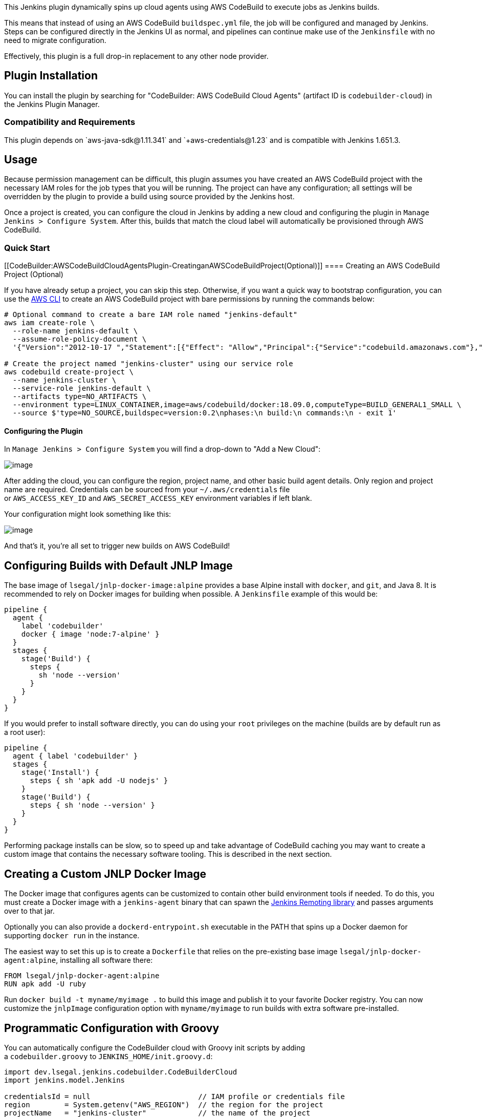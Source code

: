 This Jenkins plugin dynamically spins up cloud agents using AWS
CodeBuild to execute jobs as Jenkins builds.

This means that instead of using an AWS
CodeBuild `+buildspec.yml+` file, the job will be configured and managed
by Jenkins. Steps can be configured directly in the Jenkins UI as
normal, and pipelines can continue make use of the `+Jenkinsfile+` with
no need to migrate configuration.

Effectively, this plugin is a full drop-in replacement to any other node
provider.

[[CodeBuilder:AWSCodeBuildCloudAgentsPlugin-PluginInstallation]]
== Plugin Installation

You can install the plugin by searching for "CodeBuilder: AWS CodeBuild
Cloud Agents" (artifact ID is `+codebuilder-cloud+`) in the Jenkins
Plugin Manager.

[[CodeBuilder:AWSCodeBuildCloudAgentsPlugin-CompatibilityandRequirements]]
=== Compatibility and Requirements

This plugin depends
on `+aws-java-sdk@1.11.341++` and `+aws-credentials@1.23++` and is
compatible with Jenkins 1.651.3+.

[[CodeBuilder:AWSCodeBuildCloudAgentsPlugin-Usage]]
== Usage

Because permission management can be difficult, this plugin assumes you
have created an AWS CodeBuild project with the necessary IAM roles for
the job types that you will be running. The project can have any
configuration; all settings will be overridden by the plugin to provide
a build using source provided by the Jenkins host.

Once a project is created, you can configure the cloud in Jenkins by
adding a new cloud and configuring the plugin
in `+Manage Jenkins > Configure System+`. After this, builds that match
the cloud label will automatically be provisioned through AWS CodeBuild.

[[CodeBuilder:AWSCodeBuildCloudAgentsPlugin-QuickStart]]
=== Quick Start

[[CodeBuilder:AWSCodeBuildCloudAgentsPlugin-CreatinganAWSCodeBuildProject(Optional)]]
==== Creating an AWS CodeBuild Project (Optional)

If you have already setup a project, you can skip this step. Otherwise,
if you want a quick way to bootstrap configuration, you can use
the https://docs.aws.amazon.com/cli/latest/userguide/cli-chap-install.html[AWS
CLI] to create an AWS CodeBuild project with bare permissions by running
the commands below:

....
# Optional command to create a bare IAM role named "jenkins-default"
aws iam create-role \
  --role-name jenkins-default \
  --assume-role-policy-document \
  '{"Version":"2012-10-17 ","Statement":[{"Effect": "Allow","Principal":{"Service":"codebuild.amazonaws.com"},"Action":"sts:AssumeRole"}]}'

# Create the project named "jenkins-cluster" using our service role
aws codebuild create-project \
  --name jenkins-cluster \
  --service-role jenkins-default \
  --artifacts type=NO_ARTIFACTS \
  --environment type=LINUX_CONTAINER,image=aws/codebuild/docker:18.09.0,computeType=BUILD_GENERAL1_SMALL \
  --source $'type=NO_SOURCE,buildspec=version:0.2\nphases:\n build:\n commands:\n - exit 1'
....

[[CodeBuilder:AWSCodeBuildCloudAgentsPlugin-ConfiguringthePlugin]]
==== Configuring the Plugin

In `+Manage Jenkins > Configure System+` you will find a drop-down to
"Add a New Cloud":

[.confluence-embedded-file-wrapper]#image:docs/images/image2019-3-21_18-44-44.png[image]#

After adding the cloud, you can configure the region, project name, and
other basic build agent details. Only region and project name are
required. Credentials can be sourced from
your `+~/.aws/credentials+` file
or `+AWS_ACCESS_KEY_ID+` and `+AWS_SECRET_ACCESS_KEY+` environment
variables if left blank.

Your configuration might look something like this:

[.confluence-embedded-file-wrapper]#image:docs/images/image2019-3-21_18-44-57.png[image]#

And that's it, you're all set to trigger new builds on AWS CodeBuild!

[[CodeBuilder:AWSCodeBuildCloudAgentsPlugin-ConfiguringBuildswithDefaultJNLPImage]]
== Configuring Builds with Default JNLP Image

The base image of `+lsegal/jnlp-docker-image:alpine+` provides a base
Alpine install with `+docker+`, and `+git+`, and Java 8. It is
recommended to rely on Docker images for building when possible.
A `+Jenkinsfile+` example of this would be:

....
pipeline {
  agent {
    label 'codebuilder'
    docker { image 'node:7-alpine' }
  }
  stages {
    stage('Build') {
      steps {
        sh 'node --version'
      }
    }
  }
}
....

If you would prefer to install software directly, you can do using
your `+root+` privileges on the machine (builds are by default run as a
root user):

....
pipeline {
  agent { label 'codebuilder' }
  stages {
    stage('Install') {
      steps { sh 'apk add -U nodejs' }
    }
    stage('Build') {
      steps { sh 'node --version' }
    }
  }
}
....

Performing package installs can be slow, so to speed up and take
advantage of CodeBuild caching you may want to create a custom image
that contains the necessary software tooling. This is described in the
next section.

[[CodeBuilder:AWSCodeBuildCloudAgentsPlugin-CreatingaCustomJNLPDockerImage]]
== Creating a Custom JNLP Docker Image

The Docker image that configures agents can be customized to contain
other build environment tools if needed. To do this, you must create a
Docker image with a `+jenkins-agent+` binary that can spawn
the https://jenkins.io/projects/remoting/[Jenkins Remoting library] and
passes arguments over to that jar.

Optionally you can also provide a `+dockerd-entrypoint.sh+` executable
in the PATH that spins up a Docker daemon for
supporting `+docker run+` in the instance.

The easiest way to set this up is to create a `+Dockerfile+` that relies
on the pre-existing base image `+lsegal/jnlp-docker-agent:alpine+`,
installing all software there:

....
FROM lsegal/jnlp-docker-agent:alpine
RUN apk add -U ruby 
....

Run `+docker build -t myname/myimage .+` to build this image and publish
it to your favorite Docker registry. You can now customize
the `+jnlpImage+` configuration option with `+myname/myimage+` to run
builds with extra software pre-installed.

[[CodeBuilder:AWSCodeBuildCloudAgentsPlugin-ProgrammaticConfigurationwithGroovy]]
== Programmatic Configuration with Groovy

You can automatically configure the CodeBuilder cloud with Groovy init
scripts by adding
a `+codebuilder.groovy+` to `+JENKINS_HOME/init.groovy.d+`:

....
import dev.lsegal.jenkins.codebuilder.CodeBuilderCloud
import jenkins.model.Jenkins

credentialsId = null                         // IAM profile or credentials file
region        = System.getenv("AWS_REGION")  // the region for the project
projectName   = "jenkins-cluster"            // the name of the project
label         = "codebuild"                  // set a label to limit builds
jenkinsUrl    = null                         // use default Jenkins URL for JNLP
jnlpImage     = null                         // use default JNLP Docker image
computeType   = "BUILD_GENERAL1_SMALL"       // use a small build instance

// Remove previous cloud instances
jenkins = Jenkins.getInstance()
prevInstances = jenkins.clouds.findAll { c -> c instanceof CodeBuilderCloud }
jenkins.clouds.removeAll(prevInstances)

// Re-add this cloud
cbc = new CodeBuilderCloud(null, projectName, credentialsId, region)
cbc.setLabel(label)
cbc.setJenkinsUrl(jenkinsUrl)
cbc.setJnlpImage(jnlpImage)
cbc.setComputeType(computeType)

jenkins.clouds.add(cbc);
jenkins.save()
....

[[CodeBuilder:AWSCodeBuildCloudAgentsPlugin-FAQ]]
== FAQ

[[CodeBuilder:AWSCodeBuildCloudAgentsPlugin-1.WhynotusetheAmazonECSPlugin?]]
=== 1. Why not use the https://plugins.jenkins.io/amazon-ecs[Amazon ECS Plugin]?

The Amazon ECS plugin can also provision on-demand nodes, and that can
be useful in certain cases, however the ECS plugin introduces
significantly more complexity in the configuration of these nodes, and
provisioning nodes is not always as fast with cold-starts from Fargate.
AWS CodeBuild provides a very similar on-demand provisioning scheme to
Fargate, but also allows for some nice features such as Docker image
caching, in addition to other temporal locally cached assets.

For jobs that are expected to be provisioned independently and run
repeatedly but for a relatively short amount of time, AWS CodeBuild has
a good matching set of features to support these types of builds with
much less configuring than manually provisioned Amazon ECS clusters.

[[CodeBuilder:AWSCodeBuildCloudAgentsPlugin-2.WhynotuseJenkinssupportinAWSCodeBuild?]]
=== 2. Why not use Jenkins support in AWS CodeBuild?

AWS CodeBuild has official support
for https://docs.aws.amazon.com/codebuild/latest/userguide/jenkins-plugin.html[using
Jenkins hosts as a source] for builds, and even
has https://github.com/awslabs/aws-codebuild-jenkins-plugin[a Jenkins
plugin] that enables sending Jenkins jobs to CodeBuild in a very similar
way to this plugin.

The big difference between these two plugins is that the AWS plugin uses
AWS CodeBuild as the source of truth for builds, rather than Jenkins. In
practice, this means that project sources will need to
use `+buildspec.yml+` files to define steps, as well as explicitly
define build steps in Jenkins jobs to send work to AWS CodeBuild. This
requires the migration of job configuration, as well as extra AWS
resources (S3 buckets in particular) to pass source code to AWS
CodeBuild. With that plugin, AWS CodeBuild is the tool that actually
manages source, environments, secrets, and all build logic for the job;
Jenkins only acts as a trigger.

On the other hand, this plugin keeps Jenkins as the source of truth,
ensuring that all configuration, logging, and state management remains
inside of Jenkins itself in order to provide a transparent transition to
running builds on AWS CodeBuild. This plugin is primarily aimed at
environments that rely on Jenkins as a primary build management tool.
The AWS plugin might be better suited for use cases where builds are
primarily logged in AWS CodeBuild.

[[CodeBuilder:AWSCodeBuildCloudAgentsPlugin-Changelog]]
== Changelog

[[CodeBuilder:AWSCodeBuildCloudAgentsPlugin-Version1.0.0(releasedMarch26th2019)]]
=== Version 1.0.0 (released March 26th 2019)

* Initial release

[[CodeBuilder:AWSCodeBuildCloudAgentsPlugin-License]]
== License

This plugin is developed by mailto:lsegal@soen.ca[Loren Segal] and is
licensed under the MIT license.

 +
